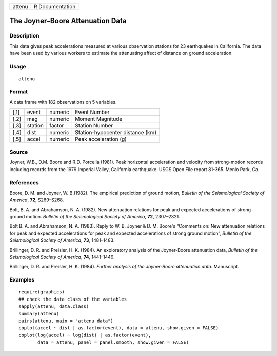 +--------+-----------------+
| attenu | R Documentation |
+--------+-----------------+

The Joyner–Boore Attenuation Data
---------------------------------

Description
~~~~~~~~~~~

This data gives peak accelerations measured at various observation
stations for 23 earthquakes in California. The data have been used by
various workers to estimate the attenuating affect of distance on ground
acceleration.

Usage
~~~~~

::

   attenu

Format
~~~~~~

A data frame with 182 observations on 5 variables.

+------+---------+---------+----------------------------------+
| [,1] | event   | numeric | Event Number                     |
+------+---------+---------+----------------------------------+
| [,2] | mag     | numeric | Moment Magnitude                 |
+------+---------+---------+----------------------------------+
| [,3] | station | factor  | Station Number                   |
+------+---------+---------+----------------------------------+
| [,4] | dist    | numeric | Station-hypocenter distance (km) |
+------+---------+---------+----------------------------------+
| [,5] | accel   | numeric | Peak acceleration (g)            |
+------+---------+---------+----------------------------------+

Source
~~~~~~

Joyner, W.B., D.M. Boore and R.D. Porcella (1981). Peak horizontal
acceleration and velocity from strong-motion records including records
from the 1979 Imperial Valley, California earthquake. USGS Open File
report 81-365. Menlo Park, Ca.

References
~~~~~~~~~~

Boore, D. M. and Joyner, W. B.(1982). The empirical prediction of ground
motion, *Bulletin of the Seismological Society of America*, **72**,
S269–S268.

Bolt, B. A. and Abrahamson, N. A. (1982). New attenuation relations for
peak and expected accelerations of strong ground motion. *Bulletin of
the Seismological Society of America*, **72**, 2307–2321.

Bolt B. A. and Abrahamson, N. A. (1983). Reply to W. B. Joyner & D. M.
Boore's “Comments on: New attenuation relations for peak and expected
accelerations for peak and expected accelerations of strong ground
motion”, *Bulletin of the Seismological Society of America*, **73**,
1481–1483.

Brillinger, D. R. and Preisler, H. K. (1984). An exploratory analysis of
the Joyner-Boore attenuation data, *Bulletin of the Seismological
Society of America*, **74**, 1441–1449.

Brillinger, D. R. and Preisler, H. K. (1984). *Further analysis of the
Joyner-Boore attenuation data*. Manuscript.

Examples
~~~~~~~~

::

   require(graphics)
   ## check the data class of the variables
   sapply(attenu, data.class)
   summary(attenu)
   pairs(attenu, main = "attenu data")
   coplot(accel ~ dist | as.factor(event), data = attenu, show.given = FALSE)
   coplot(log(accel) ~ log(dist) | as.factor(event),
          data = attenu, panel = panel.smooth, show.given = FALSE)
